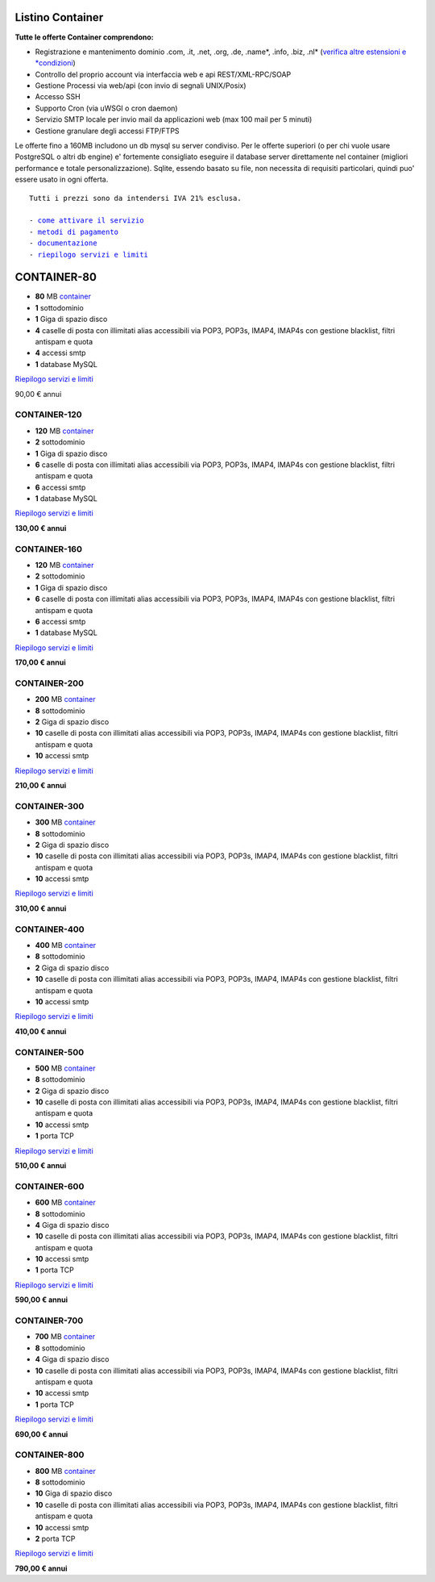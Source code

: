 Listino Container
=================

**Tutte le offerte Container comprendono:**

- Registrazione e mantenimento dominio .com, .it, .net, .org, .de, .name*, .info, .biz, .nl* (`verifica altre estensioni e *condizioni </listino_estensioni_domini>`_)
- Controllo del proprio account via interfaccia web e api REST/XML-RPC/SOAP
- Gestione Processi via web/api (con invio di segnali UNIX/Posix)
- Accesso SSH
- Supporto Cron (via uWSGI o cron daemon)
- Servizio SMTP locale per invio mail da applicazioni web (max 100 mail per 5 minuti)
- Gestione granulare degli accessi FTP/FTPS

Le offerte fino a 160MB includono un db mysql su server condiviso.
Per le offerte superiori (o per chi vuole usare PostgreSQL o altri db engine) e' fortemente consigliato eseguire il database server direttamente nel container (migliori performance e totale personalizzazione).
Sqlite, essendo basato su file, non necessita di requisiti particolari, quindi puo' essere usato in ogni offerta.


.. parsed-literal::
   Tutti i prezzi sono da intendersi IVA 21% esclusa.
                                                      
   - `come attivare il servizio </attivazione_hosting>`_ 
   - `metodi di pagamento </metodi_pagamento>`_          
   - `documentazione </documentazione>`_                 
   - `riepilogo servizi e limiti </limits>`_             


CONTAINER-80
============

- **80** MB `container </Container>`_
- **1** sottodominio
- **1** Giga di spazio disco
- **4** caselle di posta con illimitati alias accessibili via POP3, POP3s, IMAP4, IMAP4s con gestione blacklist, filtri antispam e quota
- **4** accessi smtp
- **1** database MySQL

`Riepilogo servizi e limiti </limits>`_

90,00 € annui


CONTAINER-120
*************

- **120** MB `container </Container>`_
- **2** sottodominio
- **1** Giga di spazio disco
- **6** caselle di posta con illimitati alias accessibili via POP3, POP3s, IMAP4, IMAP4s con gestione blacklist, filtri antispam e quota
- **6** accessi smtp
- **1** database MySQL

`Riepilogo servizi e limiti </limits>`_

**130,00 € annui**


CONTAINER-160
*************

- **120** MB `container </Container>`_
- **2** sottodominio
- **1** Giga di spazio disco
- **6** caselle di posta con illimitati alias accessibili via POP3, POP3s, IMAP4, IMAP4s con gestione blacklist, filtri antispam e quota
- **6** accessi smtp
- **1** database MySQL

`Riepilogo servizi e limiti </limits>`_

**170,00 € annui**


CONTAINER-200
*************

- **200** MB `container </Container>`_
- **8** sottodominio
- **2** Giga di spazio disco
- **10** caselle di posta con illimitati alias accessibili via POP3, POP3s, IMAP4, IMAP4s con gestione blacklist, filtri antispam e quota
- **10** accessi smtp

`Riepilogo servizi e limiti </limits>`_

**210,00 € annui**


CONTAINER-300
**************

- **300** MB `container </Container>`_
- **8** sottodominio
- **2** Giga di spazio disco
- **10** caselle di posta con illimitati alias accessibili via POP3, POP3s, IMAP4, IMAP4s con gestione blacklist, filtri antispam e quota
- **10** accessi smtp

`Riepilogo servizi e limiti </limits>`_

**310,00 € annui**


CONTAINER-400
**************

- **400** MB `container </Container>`_
- **8** sottodominio
- **2** Giga di spazio disco
- **10** caselle di posta con illimitati alias accessibili via POP3, POP3s, IMAP4, IMAP4s con gestione blacklist, filtri antispam e quota
- **10** accessi smtp

`Riepilogo servizi e limiti </limits>`_

**410,00 € annui**


CONTAINER-500
**************

- **500** MB `container </Container>`_
- **8** sottodominio
- **2** Giga di spazio disco
- **10** caselle di posta con illimitati alias accessibili via POP3, POP3s, IMAP4, IMAP4s con gestione blacklist, filtri antispam e quota
- **10** accessi smtp
- **1** porta TCP

`Riepilogo servizi e limiti </limits>`_

**510,00 € annui**


CONTAINER-600
**************

- **600** MB `container </Container>`_
- **8** sottodominio
- **4** Giga di spazio disco
- **10** caselle di posta con illimitati alias accessibili via POP3, POP3s, IMAP4, IMAP4s con gestione blacklist, filtri antispam e quota
- **10** accessi smtp
- **1** porta TCP

`Riepilogo servizi e limiti </limits>`_

**590,00 € annui**


CONTAINER-700
**************

- **700** MB `container </Container>`_
- **8** sottodominio
- **4** Giga di spazio disco
- **10** caselle di posta con illimitati alias accessibili via POP3, POP3s, IMAP4, IMAP4s con gestione blacklist, filtri antispam e quota
- **10** accessi smtp
- **1** porta TCP

`Riepilogo servizi e limiti </limits>`_

**690,00 € annui**


CONTAINER-800
**************

- **800** MB `container </Container>`_
- **8** sottodominio
- **10** Giga di spazio disco
- **10** caselle di posta con illimitati alias accessibili via POP3, POP3s, IMAP4, IMAP4s con gestione blacklist, filtri antispam e quota
- **10** accessi smtp
- **2** porta TCP

`Riepilogo servizi e limiti </limits>`_

**790,00 € annui**
